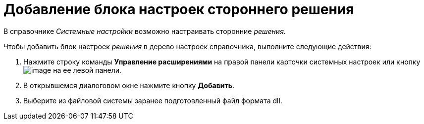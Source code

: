 = Добавление блока настроек стороннего решения

В справочнике _Системные настройки_ возможно настраивать сторонние _решения_.

Чтобы добавить блок настроек _решения_ в дерево настроек справочника, выполните следующие действия:

. Нажмите строку команды *Управление расширениями* на правой панели карточки системных настроек или кнопку image:buttons/extension.png[image] на ее левой панели.
. В открывшемся диалоговом окне нажмите кнопку *Добавить*.
. Выберите из файловой системы заранее подготовленный файл формата dll.
